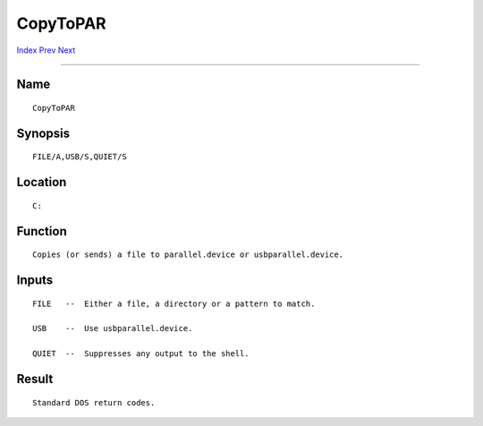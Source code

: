 =========
CopyToPAR
=========
.. This document is automatically generated. Don't edit it!

`Index <index>`_ `Prev <copy>`_ `Next <cut>`_ 

---------------

Name
~~~~
::


     CopyToPAR


Synopsis
~~~~~~~~
::


     FILE/A,USB/S,QUIET/S


Location
~~~~~~~~
::


     C:


Function
~~~~~~~~
::


     Copies (or sends) a file to parallel.device or usbparallel.device.
     

Inputs
~~~~~~
::


     FILE   --  Either a file, a directory or a pattern to match.

     USB    --  Use usbparallel.device.

     QUIET  --  Suppresses any output to the shell.


Result
~~~~~~
::


     Standard DOS return codes.


